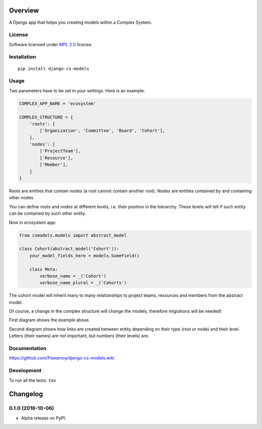 ========
Overview
========



A Django app that helps you creating models within a Complex System.

License
=======

Software licensed under `MPL 2.0`_ license.

.. _BSD-2 : https://opensource.org/licenses/BSD-2-Clause
.. _MPL 2.0 : https://www.mozilla.org/en-US/MPL/2.0/

Installation
============

::

    pip install django-cs-models


Usage
=====

Two parameters have to be set in your settings. Here is an example:

.. code:: python

    COMPLEX_APP_NAME = 'ecosystem'

    COMPLEX_STRUCTURE = {
        'roots': [
            ['Organization', 'Committee', 'Board', 'Cohort'],
        ],
        'nodes': [
            ['ProjectTeam'],
            ['Resource'],
            ['Member'],
        ]
    }

Roots are entities that contain nodes (a root cannot contain another root).
Nodes are entities contained by and containing other nodes.

You can define roots and nodes at different levels, i.e. their position
in the hierarchy. These levels will tell if such entity can be
contained by such other entity.

Now in `ecosystem` app:

.. code:: python

    from csmodels.models import abstract_model

    class Cohort(abstract_model('Cohort')):
        your_model_fields_here = models.SomeField()

        class Meta:
            verbose_name = _('Cohort')
            verbose_name_plural = _('Cohorts')


The cohort model will inherit many to many relationships to
project teams, resources and members from the abstract model.

Of course, a change in the complex structure will change the models,
therefore migrations will be needed!

First diagram shows the example above.

.. image:: http://i.imgur.com/a2dGa9V.png
    :alt: Example diagram


Second diagram shows how links are created between entity depending on their
type (root or node) and their level. Letters (their names) are not important,
but numbers (their levels) are.

.. image:: http://i.imgur.com/apJNGpe.png
    :alt: Abstract diagram


Documentation
=============

https://github.com/Pawamoy/django-cs-models.wiki

Development
===========

To run all the tests: ``tox``

=========
Changelog
=========

0.1.0 (2016-10-06)
==================

* Alpha release on PyPI.


